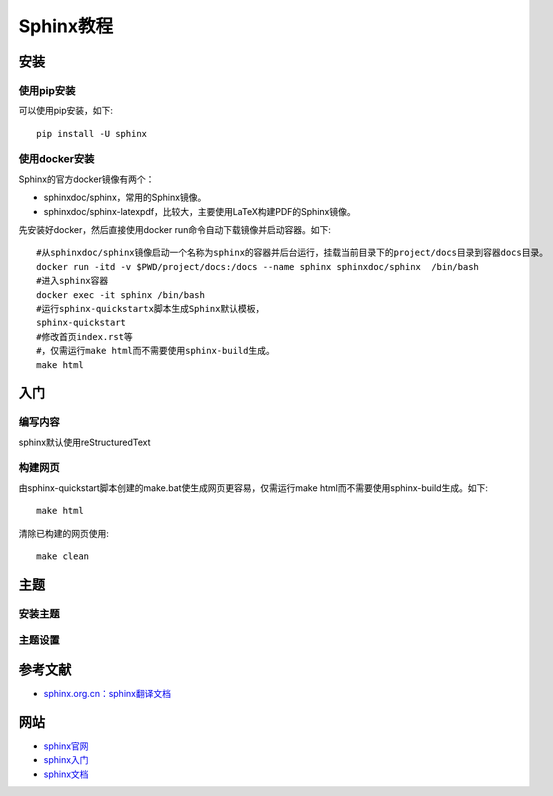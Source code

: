
================================
Sphinx教程
================================


安装
---------------------------------

使用pip安装
~~~~~~~~~~~~~~~~~~~~~~~~~~~~~~~~~
可以使用pip安装，如下::

    pip install -U sphinx
    
使用docker安装
~~~~~~~~~~~~~~~~~~~~~~~~~~~~~~~~~

Sphinx的官方docker镜像有两个：

* sphinxdoc/sphinx，常用的Sphinx镜像。
* sphinxdoc/sphinx-latexpdf，比较大，主要使用LaTeX构建PDF的Sphinx镜像。

先安装好docker，然后直接使用docker run命令自动下载镜像并启动容器。如下::

    #从sphinxdoc/sphinx镜像启动一个名称为sphinx的容器并后台运行，挂载当前目录下的project/docs目录到容器docs目录。
    docker run -itd -v $PWD/project/docs:/docs --name sphinx sphinxdoc/sphinx  /bin/bash
    #进入sphinx容器
    docker exec -it sphinx /bin/bash
    #运行sphinx-quickstartx脚本生成Sphinx默认模板，
    sphinx-quickstart
    #修改首页index.rst等
    #，仅需运行make html而不需要使用sphinx-build生成。
    make html


入门
---------------------------------
    
编写内容
~~~~~~~~~~~~~~~~~~~~~~~~~~~~~~~~~
sphinx默认使用reStructuredText 


构建网页
~~~~~~~~~~~~~~~~~~~~~~~~~~~~~~~~~

由sphinx-quickstart脚本创建的make.bat使生成网页更容易，仅需运行make html而不需要使用sphinx-build生成。如下::

    make html

清除已构建的网页使用::

    make clean
    
    
主题
---------------------------------
    
安装主题
~~~~~~~~~~~~~~~~~~~~~~~~~~~~~~~~~


主题设置
~~~~~~~~~~~~~~~~~~~~~~~~~~~~~~~~~



参考文献
---------------------------------
* `sphinx.org.cn：sphinx翻译文档 <https://www.sphinx.org.cn/>`_


网站
---------------------------------
* `sphinx官网 <https://www.sphinx-doc.org>`_
* `sphinx入门 <https://www.sphinx-doc.org/en/master/usage/quickstart.html>`_
* `sphinx文档 <https://www.sphinx-doc.org/en/master/contents.html>`_


